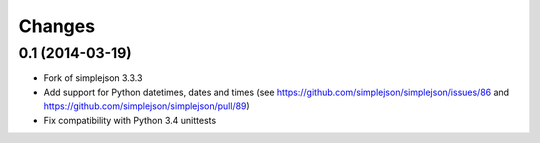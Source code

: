 Changes
-------

0.1 (2014-03-19)
~~~~~~~~~~~~~~~~

* Fork of simplejson 3.3.3

* Add support for Python datetimes, dates and times
  (see https://github.com/simplejson/simplejson/issues/86 and
  https://github.com/simplejson/simplejson/pull/89)

* Fix compatibility with Python 3.4 unittests
